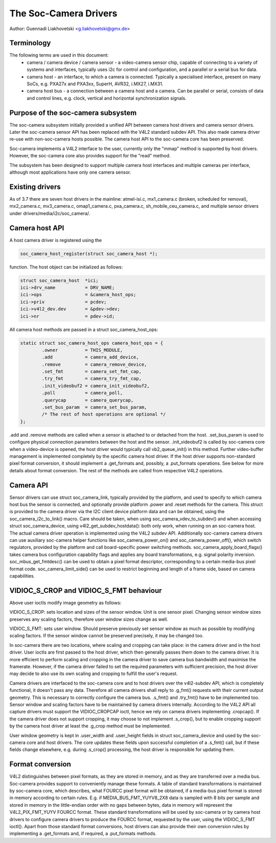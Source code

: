 The Soc-Camera Drivers
======================

Author: Guennadi Liakhovetski <g.liakhovetski@gmx.de>

Terminology
-----------

The following terms are used in this document:
 - camera / camera device / camera sensor - a video-camera sensor chip, capable
   of connecting to a variety of systems and interfaces, typically uses i2c for
   control and configuration, and a parallel or a serial bus for data.
 - camera host - an interface, to which a camera is connected. Typically a
   specialised interface, present on many SoCs, e.g. PXA27x and PXA3xx, SuperH,
   AVR32, i.MX27, i.MX31.
 - camera host bus - a connection between a camera host and a camera. Can be
   parallel or serial, consists of data and control lines, e.g. clock, vertical
   and horizontal synchronization signals.

Purpose of the soc-camera subsystem
-----------------------------------

The soc-camera subsystem initially provided a unified API between camera host
drivers and camera sensor drivers. Later the soc-camera sensor API has been
replaced with the V4L2 standard subdev API. This also made camera driver re-use
with non-soc-camera hosts possible. The camera host API to the soc-camera core
has been preserved.

Soc-camera implements a V4L2 interface to the user, currently only the "mmap"
method is supported by host drivers. However, the soc-camera core also provides
support for the "read" method.

The subsystem has been designed to support multiple camera host interfaces and
multiple cameras per interface, although most applications have only one camera
sensor.

Existing drivers
----------------

As of 3.7 there are seven host drivers in the mainline: atmel-isi.c,
mx1_camera.c (broken, scheduled for removal), mx2_camera.c, mx3_camera.c,
omap1_camera.c, pxa_camera.c, sh_mobile_ceu_camera.c, and multiple sensor
drivers under drivers/media/i2c/soc_camera/.

Camera host API
---------------

A host camera driver is registered using the

.. code-block:: none

	soc_camera_host_register(struct soc_camera_host *);

function. The host object can be initialized as follows:

.. code-block:: none

	struct soc_camera_host	*ici;
	ici->drv_name		= DRV_NAME;
	ici->ops		= &camera_host_ops;
	ici->priv		= pcdev;
	ici->v4l2_dev.dev	= &pdev->dev;
	ici->nr			= pdev->id;

All camera host methods are passed in a struct soc_camera_host_ops:

.. code-block:: none

	static struct soc_camera_host_ops camera_host_ops = {
		.owner		= THIS_MODULE,
		.add		= camera_add_device,
		.remove		= camera_remove_device,
		.set_fmt	= camera_set_fmt_cap,
		.try_fmt	= camera_try_fmt_cap,
		.init_videobuf2	= camera_init_videobuf2,
		.poll		= camera_poll,
		.querycap	= camera_querycap,
		.set_bus_param	= camera_set_bus_param,
		/* The rest of host operations are optional */
	};

.add and .remove methods are called when a sensor is attached to or detached
from the host. .set_bus_param is used to configure physical connection
parameters between the host and the sensor. .init_videobuf2 is called by
soc-camera core when a video-device is opened, the host driver would typically
call vb2_queue_init() in this method. Further video-buffer management is
implemented completely by the specific camera host driver. If the host driver
supports non-standard pixel format conversion, it should implement a
.get_formats and, possibly, a .put_formats operations. See below for more
details about format conversion. The rest of the methods are called from
respective V4L2 operations.

Camera API
----------

Sensor drivers can use struct soc_camera_link, typically provided by the
platform, and used to specify to which camera host bus the sensor is connected,
and optionally provide platform .power and .reset methods for the camera. This
struct is provided to the camera driver via the I2C client device platform data
and can be obtained, using the soc_camera_i2c_to_link() macro. Care should be
taken, when using soc_camera_vdev_to_subdev() and when accessing struct
soc_camera_device, using v4l2_get_subdev_hostdata(): both only work, when
running on an soc-camera host. The actual camera driver operation is implemented
using the V4L2 subdev API. Additionally soc-camera camera drivers can use
auxiliary soc-camera helper functions like soc_camera_power_on() and
soc_camera_power_off(), which switch regulators, provided by the platform and call
board-specific power switching methods. soc_camera_apply_board_flags() takes
camera bus configuration capability flags and applies any board transformations,
e.g. signal polarity inversion. soc_mbus_get_fmtdesc() can be used to obtain a
pixel format descriptor, corresponding to a certain media-bus pixel format code.
soc_camera_limit_side() can be used to restrict beginning and length of a frame
side, based on camera capabilities.

VIDIOC_S_CROP and VIDIOC_S_FMT behaviour
----------------------------------------

Above user ioctls modify image geometry as follows:

VIDIOC_S_CROP: sets location and sizes of the sensor window. Unit is one sensor
pixel. Changing sensor window sizes preserves any scaling factors, therefore
user window sizes change as well.

VIDIOC_S_FMT: sets user window. Should preserve previously set sensor window as
much as possible by modifying scaling factors. If the sensor window cannot be
preserved precisely, it may be changed too.

In soc-camera there are two locations, where scaling and cropping can take
place: in the camera driver and in the host driver. User ioctls are first passed
to the host driver, which then generally passes them down to the camera driver.
It is more efficient to perform scaling and cropping in the camera driver to
save camera bus bandwidth and maximise the framerate. However, if the camera
driver failed to set the required parameters with sufficient precision, the host
driver may decide to also use its own scaling and cropping to fulfill the user's
request.

Camera drivers are interfaced to the soc-camera core and to host drivers over
the v4l2-subdev API, which is completely functional, it doesn't pass any data.
Therefore all camera drivers shall reply to .g_fmt() requests with their current
output geometry. This is necessary to correctly configure the camera bus.
.s_fmt() and .try_fmt() have to be implemented too. Sensor window and scaling
factors have to be maintained by camera drivers internally. According to the
V4L2 API all capture drivers must support the VIDIOC_CROPCAP ioctl, hence we
rely on camera drivers implementing .cropcap(). If the camera driver does not
support cropping, it may choose to not implement .s_crop(), but to enable
cropping support by the camera host driver at least the .g_crop method must be
implemented.

User window geometry is kept in .user_width and .user_height fields in struct
soc_camera_device and used by the soc-camera core and host drivers. The core
updates these fields upon successful completion of a .s_fmt() call, but if these
fields change elsewhere, e.g. during .s_crop() processing, the host driver is
responsible for updating them.

Format conversion
-----------------

V4L2 distinguishes between pixel formats, as they are stored in memory, and as
they are transferred over a media bus. Soc-camera provides support to
conveniently manage these formats. A table of standard transformations is
maintained by soc-camera core, which describes, what FOURCC pixel format will
be obtained, if a media-bus pixel format is stored in memory according to
certain rules. E.g. if MEDIA_BUS_FMT_YUYV8_2X8 data is sampled with 8 bits per
sample and stored in memory in the little-endian order with no gaps between
bytes, data in memory will represent the V4L2_PIX_FMT_YUYV FOURCC format. These
standard transformations will be used by soc-camera or by camera host drivers to
configure camera drivers to produce the FOURCC format, requested by the user,
using the VIDIOC_S_FMT ioctl(). Apart from those standard format conversions,
host drivers can also provide their own conversion rules by implementing a
.get_formats and, if required, a .put_formats methods.
